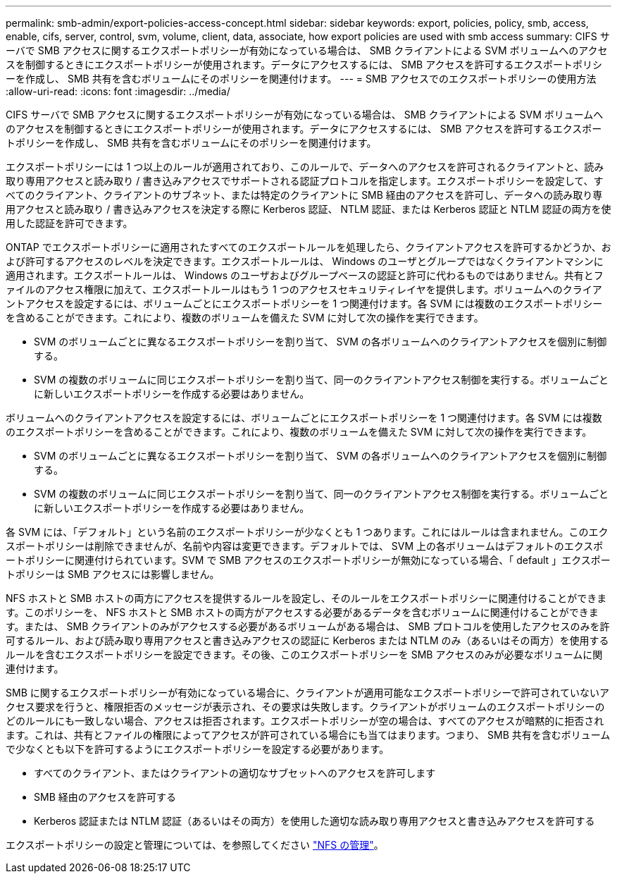 ---
permalink: smb-admin/export-policies-access-concept.html 
sidebar: sidebar 
keywords: export, policies, policy, smb, access, enable, cifs, server, control, svm, volume, client, data, associate, how export policies are used with smb access 
summary: CIFS サーバで SMB アクセスに関するエクスポートポリシーが有効になっている場合は、 SMB クライアントによる SVM ボリュームへのアクセスを制御するときにエクスポートポリシーが使用されます。データにアクセスするには、 SMB アクセスを許可するエクスポートポリシーを作成し、 SMB 共有を含むボリュームにそのポリシーを関連付けます。 
---
= SMB アクセスでのエクスポートポリシーの使用方法
:allow-uri-read: 
:icons: font
:imagesdir: ../media/


[role="lead"]
CIFS サーバで SMB アクセスに関するエクスポートポリシーが有効になっている場合は、 SMB クライアントによる SVM ボリュームへのアクセスを制御するときにエクスポートポリシーが使用されます。データにアクセスするには、 SMB アクセスを許可するエクスポートポリシーを作成し、 SMB 共有を含むボリュームにそのポリシーを関連付けます。

エクスポートポリシーには 1 つ以上のルールが適用されており、このルールで、データへのアクセスを許可されるクライアントと、読み取り専用アクセスと読み取り / 書き込みアクセスでサポートされる認証プロトコルを指定します。エクスポートポリシーを設定して、すべてのクライアント、クライアントのサブネット、または特定のクライアントに SMB 経由のアクセスを許可し、データへの読み取り専用アクセスと読み取り / 書き込みアクセスを決定する際に Kerberos 認証、 NTLM 認証、または Kerberos 認証と NTLM 認証の両方を使用した認証を許可できます。

ONTAP でエクスポートポリシーに適用されたすべてのエクスポートルールを処理したら、クライアントアクセスを許可するかどうか、および許可するアクセスのレベルを決定できます。エクスポートルールは、 Windows のユーザとグループではなくクライアントマシンに適用されます。エクスポートルールは、 Windows のユーザおよびグループベースの認証と許可に代わるものではありません。共有とファイルのアクセス権限に加えて、エクスポートルールはもう 1 つのアクセスセキュリティレイヤを提供します。ボリュームへのクライアントアクセスを設定するには、ボリュームごとにエクスポートポリシーを 1 つ関連付けます。各 SVM には複数のエクスポートポリシーを含めることができます。これにより、複数のボリュームを備えた SVM に対して次の操作を実行できます。

* SVM のボリュームごとに異なるエクスポートポリシーを割り当て、 SVM の各ボリュームへのクライアントアクセスを個別に制御する。
* SVM の複数のボリュームに同じエクスポートポリシーを割り当て、同一のクライアントアクセス制御を実行する。ボリュームごとに新しいエクスポートポリシーを作成する必要はありません。


ボリュームへのクライアントアクセスを設定するには、ボリュームごとにエクスポートポリシーを 1 つ関連付けます。各 SVM には複数のエクスポートポリシーを含めることができます。これにより、複数のボリュームを備えた SVM に対して次の操作を実行できます。

* SVM のボリュームごとに異なるエクスポートポリシーを割り当て、 SVM の各ボリュームへのクライアントアクセスを個別に制御する。
* SVM の複数のボリュームに同じエクスポートポリシーを割り当て、同一のクライアントアクセス制御を実行する。ボリュームごとに新しいエクスポートポリシーを作成する必要はありません。


各 SVM には、「デフォルト」という名前のエクスポートポリシーが少なくとも 1 つあります。これにはルールは含まれません。このエクスポートポリシーは削除できませんが、名前や内容は変更できます。デフォルトでは、 SVM 上の各ボリュームはデフォルトのエクスポートポリシーに関連付けられています。SVM で SMB アクセスのエクスポートポリシーが無効になっている場合、「 default 」エクスポートポリシーは SMB アクセスには影響しません。

NFS ホストと SMB ホストの両方にアクセスを提供するルールを設定し、そのルールをエクスポートポリシーに関連付けることができます。このポリシーを、 NFS ホストと SMB ホストの両方がアクセスする必要があるデータを含むボリュームに関連付けることができます。または、 SMB クライアントのみがアクセスする必要があるボリュームがある場合は、 SMB プロトコルを使用したアクセスのみを許可するルール、および読み取り専用アクセスと書き込みアクセスの認証に Kerberos または NTLM のみ（あるいはその両方）を使用するルールを含むエクスポートポリシーを設定できます。その後、このエクスポートポリシーを SMB アクセスのみが必要なボリュームに関連付けます。

SMB に関するエクスポートポリシーが有効になっている場合に、クライアントが適用可能なエクスポートポリシーで許可されていないアクセス要求を行うと、権限拒否のメッセージが表示され、その要求は失敗します。クライアントがボリュームのエクスポートポリシーのどのルールにも一致しない場合、アクセスは拒否されます。エクスポートポリシーが空の場合は、すべてのアクセスが暗黙的に拒否されます。これは、共有とファイルの権限によってアクセスが許可されている場合にも当てはまります。つまり、 SMB 共有を含むボリュームで少なくとも以下を許可するようにエクスポートポリシーを設定する必要があります。

* すべてのクライアント、またはクライアントの適切なサブセットへのアクセスを許可します
* SMB 経由のアクセスを許可する
* Kerberos 認証または NTLM 認証（あるいはその両方）を使用した適切な読み取り専用アクセスと書き込みアクセスを許可する


エクスポートポリシーの設定と管理については、を参照してください link:../nfs-admin/index.html["NFS の管理"]。
